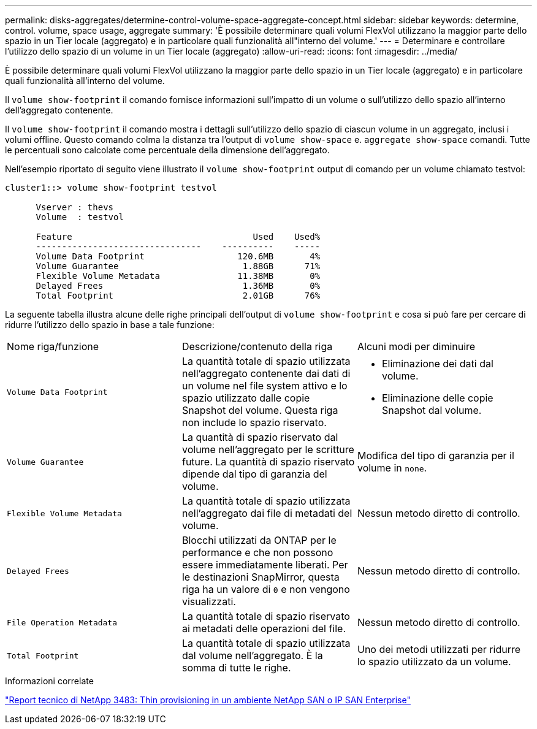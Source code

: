 ---
permalink: disks-aggregates/determine-control-volume-space-aggregate-concept.html 
sidebar: sidebar 
keywords: determine, control. volume, space usage, aggregate 
summary: 'È possibile determinare quali volumi FlexVol utilizzano la maggior parte dello spazio in un Tier locale (aggregato) e in particolare quali funzionalità all"interno del volume.' 
---
= Determinare e controllare l'utilizzo dello spazio di un volume in un Tier locale (aggregato)
:allow-uri-read: 
:icons: font
:imagesdir: ../media/


[role="lead"]
È possibile determinare quali volumi FlexVol utilizzano la maggior parte dello spazio in un Tier locale (aggregato) e in particolare quali funzionalità all'interno del volume.

Il `volume show-footprint` il comando fornisce informazioni sull'impatto di un volume o sull'utilizzo dello spazio all'interno dell'aggregato contenente.

Il `volume show-footprint` il comando mostra i dettagli sull'utilizzo dello spazio di ciascun volume in un aggregato, inclusi i volumi offline. Questo comando colma la distanza tra l'output di `volume show-space` e. `aggregate show-space` comandi. Tutte le percentuali sono calcolate come percentuale della dimensione dell'aggregato.

Nell'esempio riportato di seguito viene illustrato il `volume show-footprint` output di comando per un volume chiamato testvol:

....
cluster1::> volume show-footprint testvol

      Vserver : thevs
      Volume  : testvol

      Feature                                   Used    Used%
      --------------------------------    ----------    -----
      Volume Data Footprint                  120.6MB       4%
      Volume Guarantee                        1.88GB      71%
      Flexible Volume Metadata               11.38MB       0%
      Delayed Frees                           1.36MB       0%
      Total Footprint                         2.01GB      76%
....
La seguente tabella illustra alcune delle righe principali dell'output di `volume show-footprint` e cosa si può fare per cercare di ridurre l'utilizzo dello spazio in base a tale funzione:

|===


| Nome riga/funzione | Descrizione/contenuto della riga | Alcuni modi per diminuire 


 a| 
`Volume Data Footprint`
 a| 
La quantità totale di spazio utilizzata nell'aggregato contenente dai dati di un volume nel file system attivo e lo spazio utilizzato dalle copie Snapshot del volume. Questa riga non include lo spazio riservato.
 a| 
* Eliminazione dei dati dal volume.
* Eliminazione delle copie Snapshot dal volume.




 a| 
`Volume Guarantee`
 a| 
La quantità di spazio riservato dal volume nell'aggregato per le scritture future. La quantità di spazio riservato dipende dal tipo di garanzia del volume.
 a| 
Modifica del tipo di garanzia per il volume in `none`.



 a| 
`Flexible Volume Metadata`
 a| 
La quantità totale di spazio utilizzata nell'aggregato dai file di metadati del volume.
 a| 
Nessun metodo diretto di controllo.



 a| 
`Delayed Frees`
 a| 
Blocchi utilizzati da ONTAP per le performance e che non possono essere immediatamente liberati. Per le destinazioni SnapMirror, questa riga ha un valore di `0` e non vengono visualizzati.
 a| 
Nessun metodo diretto di controllo.



 a| 
`File Operation Metadata`
 a| 
La quantità totale di spazio riservato ai metadati delle operazioni del file.
 a| 
Nessun metodo diretto di controllo.



 a| 
`Total Footprint`
 a| 
La quantità totale di spazio utilizzata dal volume nell'aggregato. È la somma di tutte le righe.
 a| 
Uno dei metodi utilizzati per ridurre lo spazio utilizzato da un volume.

|===
.Informazioni correlate
http://www.netapp.com/us/media/tr-3483.pdf["Report tecnico di NetApp 3483: Thin provisioning in un ambiente NetApp SAN o IP SAN Enterprise"^]
